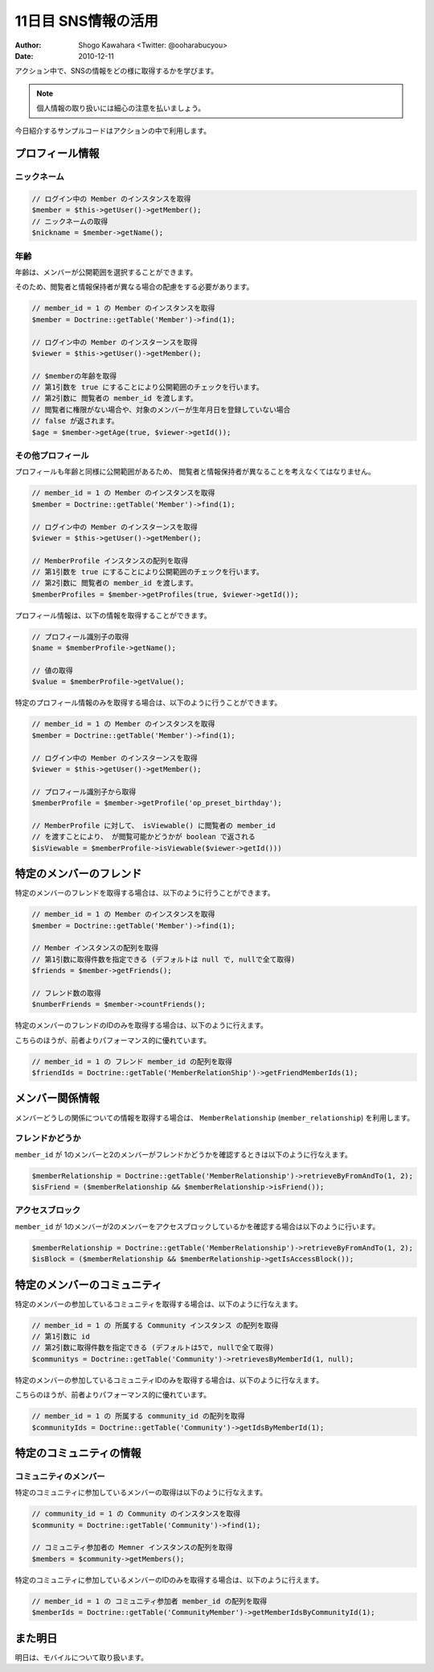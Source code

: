 ====================
11日目 SNS情報の活用
====================

:Author: Shogo Kawahara <Twitter: @ooharabucyou>
:Date: 2010-12-11

アクション中で、SNSの情報をどの様に取得するかを学びます。

.. note:: 個人情報の取り扱いには細心の注意を払いましょう。

今日紹介するサンプルコードはアクションの中で利用します。

プロフィール情報
================

ニックネーム
------------

.. code-block:: php-inline

  // ログイン中の Member のインスタンスを取得
  $member = $this->getUser()->getMember();
  // ニックネームの取得
  $nickname = $member->getName();


年齢
----

年齢は、メンバーが公開範囲を選択することができます。

そのため、閲覧者と情報保持者が異なる場合の配慮をする必要があります。

.. code-block:: php-inline


  // member_id = 1 の Member のインスタンスを取得
  $member = Doctrine::getTable('Member')->find(1);

  // ログイン中の Member のインスターンスを取得
  $viewer = $this->getUser()->getMember();

  // $memberの年齢を取得
  // 第1引数を true にすることにより公開範囲のチェックを行います。
  // 第2引数に 閲覧者の member_id を渡します。
  // 閲覧者に権限がない場合や、対象のメンバーが生年月日を登録していない場合
  // false が返されます。
  $age = $member->getAge(true, $viewer->getId());


その他プロフィール
------------------

プロフィールも年齢と同様に公開範囲があるため、
閲覧者と情報保持者が異なることを考えなくてはなりません。

.. code-block:: php-inline

  // member_id = 1 の Member のインスタンスを取得
  $member = Doctrine::getTable('Member')->find(1);

  // ログイン中の Member のインスターンスを取得
  $viewer = $this->getUser()->getMember();

  // MemberProfile インスタンスの配列を取得
  // 第1引数を true にすることにより公開範囲のチェックを行います。
  // 第2引数に 閲覧者の member_id を渡します。
  $memberProfiles = $member->getProfiles(true, $viewer->getId());

プロフィール情報は、以下の情報を取得することができます。

.. code-block:: php-inline

  // プロフィール識別子の取得
  $name = $memberProfile->getName();

  // 値の取得
  $value = $memberProfile->getValue();

特定のプロフィール情報のみを取得する場合は、以下のように行うことができます。

.. code-block:: php-inline

  // member_id = 1 の Member のインスタンスを取得
  $member = Doctrine::getTable('Member')->find(1);

  // ログイン中の Member のインスターンスを取得
  $viewer = $this->getUser()->getMember();

  // プロフィール識別子から取得
  $memberProfile = $member->getProfile('op_preset_birthday');

  // MemberProfile に対して、 isViewable() に閲覧者の member_id
  // を渡すことにより、 が閲覧可能かどうかが boolean で返される
  $isViewable = $memberProfile->isViewable($viewer->getId()))

特定のメンバーのフレンド
========================

特定のメンバーのフレンドを取得する場合は、以下のように行うことができます。

.. code-block:: php-inline

  // member_id = 1 の Member のインスタンスを取得
  $member = Doctrine::getTable('Member')->find(1);

  // Member インスタンスの配列を取得
  // 第1引数に取得件数を指定できる (デフォルトは null で, nullで全て取得)
  $friends = $member->getFriends();

  // フレンド数の取得
  $numberFriends = $member->countFriends();


特定のメンバーのフレンドのIDのみを取得する場合は、以下のように行えます。

こちらのほうが、前者よりパフォーマンス的に優れています。

.. code-block:: php-inline

  // member_id = 1 の フレンド member_id の配列を取得
  $friendIds = Doctrine::getTable('MemberRelationShip')->getFriendMemberIds(1);

メンバー関係情報
================

メンバーどうしの関係についての情報を取得する場合は、 ``MemberRelationship`` (``member_relationship``)
を利用します。

フレンドかどうか
----------------

``member_id`` が 1のメンバーと2のメンバーがフレンドかどうかを確認するときは以下のように行なえます。

.. code-block:: php-inline

  $memberRelationship = Doctrine::getTable('MemberRelationship')->retrieveByFromAndTo(1, 2);
  $isFriend = ($memberRelationship && $memberRelationship->isFriend());

アクセスブロック
----------------

``member_id`` が 1のメンバーが2のメンバーをアクセスブロックしているかを確認する場合は以下のように行います。

.. code-block:: php-inline

  $memberRelationship = Doctrine::getTable('MemberRelationship')->retrieveByFromAndTo(1, 2);
  $isBlock = ($memberRelationship && $memberRelationship->getIsAccessBlock());


特定のメンバーのコミュニティ
============================

特定のメンバーの参加しているコミュニティを取得する場合は、以下のように行なえます。

.. code-block:: php-inline

  // member_id = 1 の 所属する Community インスタンス の配列を取得
  // 第1引数に id
  // 第2引数に取得件数を指定できる (デフォルトは5で, nullで全て取得)
  $communitys = Doctrine::getTable('Community')->retrievesByMemberId(1, null);

特定のメンバーの参加しているコミュニティIDのみを取得する場合は、以下のように行なえます。

こちらのほうが、前者よりパフォーマンス的に優れています。

.. code-block:: php-inline

  // member_id = 1 の 所属する community_id の配列を取得
  $communityIds = Doctrine::getTable('Community')->getIdsByMemberId(1);

特定のコミュニティの情報
========================

コミュニティのメンバー
----------------------

特定のコミュニティに参加しているメンバーの取得は以下のように行なえます。

.. code-block:: php-inline

  // community_id = 1 の Community のインスタンスを取得
  $community = Doctrine::getTable('Community')->find(1);

  // コミュニティ参加者の Memner インスタンスの配列を取得
  $members = $community->getMembers();

特定のコミュニティに参加しているメンバーのIDのみを取得する場合は、以下のように行えます。

.. code-block:: php-inline

  // member_id = 1 の コミュニティ参加者 member_id の配列を取得
  $memberIds = Doctrine::getTable('CommunityMember')->getMemberIdsByCommunityId(1);

また明日
========

明日は、モバイルについて取り扱います。

